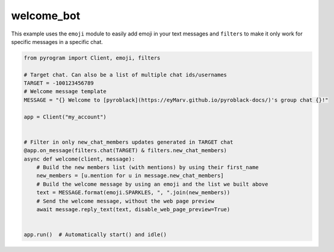 welcome_bot
===========

This example uses the ``emoji`` module to easily add emoji in your text messages and ``filters``
to make it only work for specific messages in a specific chat.

.. code-block:: python

    from pyrogram import Client, emoji, filters

    # Target chat. Can also be a list of multiple chat ids/usernames
    TARGET = -100123456789
    # Welcome message template
    MESSAGE = "{} Welcome to [pyroblack](https://eyMarv.github.io/pyroblack-docs/)'s group chat {}!"

    app = Client("my_account")


    # Filter in only new_chat_members updates generated in TARGET chat
    @app.on_message(filters.chat(TARGET) & filters.new_chat_members)
    async def welcome(client, message):
        # Build the new members list (with mentions) by using their first_name
        new_members = [u.mention for u in message.new_chat_members]
        # Build the welcome message by using an emoji and the list we built above
        text = MESSAGE.format(emoji.SPARKLES, ", ".join(new_members))
        # Send the welcome message, without the web page preview
        await message.reply_text(text, disable_web_page_preview=True)


    app.run()  # Automatically start() and idle()